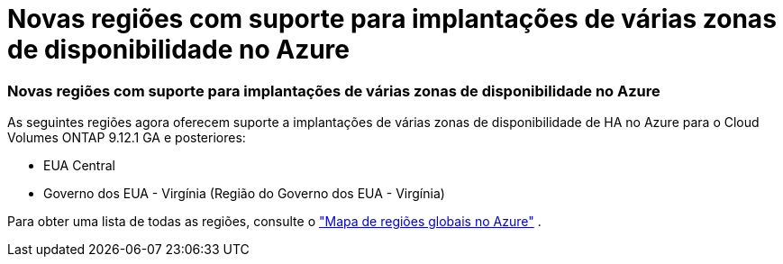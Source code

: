 = Novas regiões com suporte para implantações de várias zonas de disponibilidade no Azure
:allow-uri-read: 




=== Novas regiões com suporte para implantações de várias zonas de disponibilidade no Azure

As seguintes regiões agora oferecem suporte a implantações de várias zonas de disponibilidade de HA no Azure para o Cloud Volumes ONTAP 9.12.1 GA e posteriores:

* EUA Central
* Governo dos EUA - Virgínia (Região do Governo dos EUA - Virgínia)


Para obter uma lista de todas as regiões, consulte o https://bluexp.netapp.com/cloud-volumes-global-regions["Mapa de regiões globais no Azure"^] .
